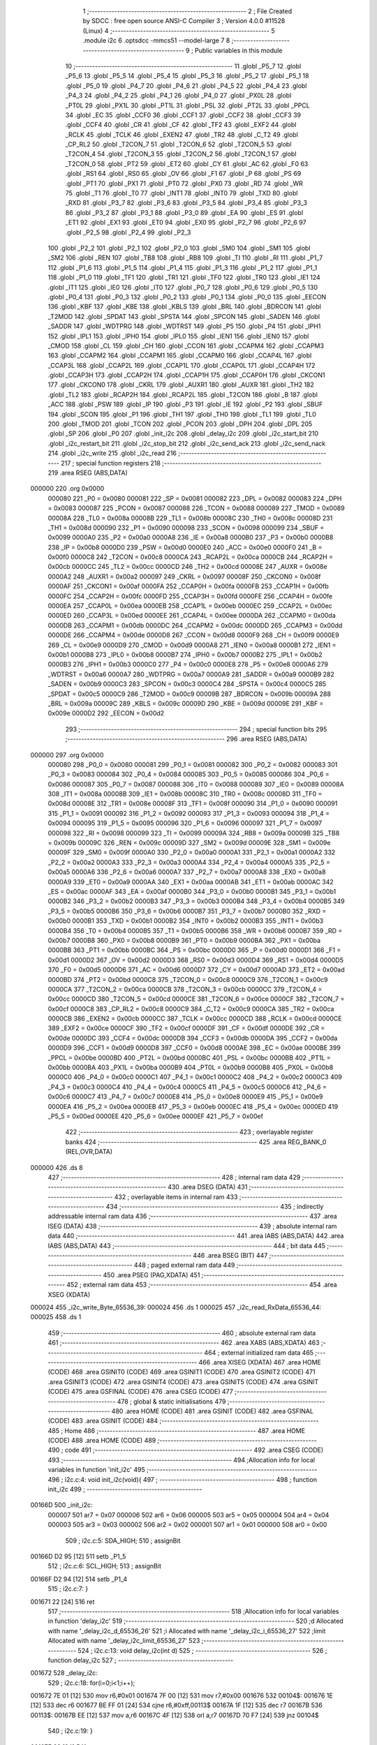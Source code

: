                                       1 ;--------------------------------------------------------
                                      2 ; File Created by SDCC : free open source ANSI-C Compiler
                                      3 ; Version 4.0.0 #11528 (Linux)
                                      4 ;--------------------------------------------------------
                                      5 	.module i2c
                                      6 	.optsdcc -mmcs51 --model-large
                                      7 	
                                      8 ;--------------------------------------------------------
                                      9 ; Public variables in this module
                                     10 ;--------------------------------------------------------
                                     11 	.globl _P5_7
                                     12 	.globl _P5_6
                                     13 	.globl _P5_5
                                     14 	.globl _P5_4
                                     15 	.globl _P5_3
                                     16 	.globl _P5_2
                                     17 	.globl _P5_1
                                     18 	.globl _P5_0
                                     19 	.globl _P4_7
                                     20 	.globl _P4_6
                                     21 	.globl _P4_5
                                     22 	.globl _P4_4
                                     23 	.globl _P4_3
                                     24 	.globl _P4_2
                                     25 	.globl _P4_1
                                     26 	.globl _P4_0
                                     27 	.globl _PX0L
                                     28 	.globl _PT0L
                                     29 	.globl _PX1L
                                     30 	.globl _PT1L
                                     31 	.globl _PSL
                                     32 	.globl _PT2L
                                     33 	.globl _PPCL
                                     34 	.globl _EC
                                     35 	.globl _CCF0
                                     36 	.globl _CCF1
                                     37 	.globl _CCF2
                                     38 	.globl _CCF3
                                     39 	.globl _CCF4
                                     40 	.globl _CR
                                     41 	.globl _CF
                                     42 	.globl _TF2
                                     43 	.globl _EXF2
                                     44 	.globl _RCLK
                                     45 	.globl _TCLK
                                     46 	.globl _EXEN2
                                     47 	.globl _TR2
                                     48 	.globl _C_T2
                                     49 	.globl _CP_RL2
                                     50 	.globl _T2CON_7
                                     51 	.globl _T2CON_6
                                     52 	.globl _T2CON_5
                                     53 	.globl _T2CON_4
                                     54 	.globl _T2CON_3
                                     55 	.globl _T2CON_2
                                     56 	.globl _T2CON_1
                                     57 	.globl _T2CON_0
                                     58 	.globl _PT2
                                     59 	.globl _ET2
                                     60 	.globl _CY
                                     61 	.globl _AC
                                     62 	.globl _F0
                                     63 	.globl _RS1
                                     64 	.globl _RS0
                                     65 	.globl _OV
                                     66 	.globl _F1
                                     67 	.globl _P
                                     68 	.globl _PS
                                     69 	.globl _PT1
                                     70 	.globl _PX1
                                     71 	.globl _PT0
                                     72 	.globl _PX0
                                     73 	.globl _RD
                                     74 	.globl _WR
                                     75 	.globl _T1
                                     76 	.globl _T0
                                     77 	.globl _INT1
                                     78 	.globl _INT0
                                     79 	.globl _TXD
                                     80 	.globl _RXD
                                     81 	.globl _P3_7
                                     82 	.globl _P3_6
                                     83 	.globl _P3_5
                                     84 	.globl _P3_4
                                     85 	.globl _P3_3
                                     86 	.globl _P3_2
                                     87 	.globl _P3_1
                                     88 	.globl _P3_0
                                     89 	.globl _EA
                                     90 	.globl _ES
                                     91 	.globl _ET1
                                     92 	.globl _EX1
                                     93 	.globl _ET0
                                     94 	.globl _EX0
                                     95 	.globl _P2_7
                                     96 	.globl _P2_6
                                     97 	.globl _P2_5
                                     98 	.globl _P2_4
                                     99 	.globl _P2_3
                                    100 	.globl _P2_2
                                    101 	.globl _P2_1
                                    102 	.globl _P2_0
                                    103 	.globl _SM0
                                    104 	.globl _SM1
                                    105 	.globl _SM2
                                    106 	.globl _REN
                                    107 	.globl _TB8
                                    108 	.globl _RB8
                                    109 	.globl _TI
                                    110 	.globl _RI
                                    111 	.globl _P1_7
                                    112 	.globl _P1_6
                                    113 	.globl _P1_5
                                    114 	.globl _P1_4
                                    115 	.globl _P1_3
                                    116 	.globl _P1_2
                                    117 	.globl _P1_1
                                    118 	.globl _P1_0
                                    119 	.globl _TF1
                                    120 	.globl _TR1
                                    121 	.globl _TF0
                                    122 	.globl _TR0
                                    123 	.globl _IE1
                                    124 	.globl _IT1
                                    125 	.globl _IE0
                                    126 	.globl _IT0
                                    127 	.globl _P0_7
                                    128 	.globl _P0_6
                                    129 	.globl _P0_5
                                    130 	.globl _P0_4
                                    131 	.globl _P0_3
                                    132 	.globl _P0_2
                                    133 	.globl _P0_1
                                    134 	.globl _P0_0
                                    135 	.globl _EECON
                                    136 	.globl _KBF
                                    137 	.globl _KBE
                                    138 	.globl _KBLS
                                    139 	.globl _BRL
                                    140 	.globl _BDRCON
                                    141 	.globl _T2MOD
                                    142 	.globl _SPDAT
                                    143 	.globl _SPSTA
                                    144 	.globl _SPCON
                                    145 	.globl _SADEN
                                    146 	.globl _SADDR
                                    147 	.globl _WDTPRG
                                    148 	.globl _WDTRST
                                    149 	.globl _P5
                                    150 	.globl _P4
                                    151 	.globl _IPH1
                                    152 	.globl _IPL1
                                    153 	.globl _IPH0
                                    154 	.globl _IPL0
                                    155 	.globl _IEN1
                                    156 	.globl _IEN0
                                    157 	.globl _CMOD
                                    158 	.globl _CL
                                    159 	.globl _CH
                                    160 	.globl _CCON
                                    161 	.globl _CCAPM4
                                    162 	.globl _CCAPM3
                                    163 	.globl _CCAPM2
                                    164 	.globl _CCAPM1
                                    165 	.globl _CCAPM0
                                    166 	.globl _CCAP4L
                                    167 	.globl _CCAP3L
                                    168 	.globl _CCAP2L
                                    169 	.globl _CCAP1L
                                    170 	.globl _CCAP0L
                                    171 	.globl _CCAP4H
                                    172 	.globl _CCAP3H
                                    173 	.globl _CCAP2H
                                    174 	.globl _CCAP1H
                                    175 	.globl _CCAP0H
                                    176 	.globl _CKCON1
                                    177 	.globl _CKCON0
                                    178 	.globl _CKRL
                                    179 	.globl _AUXR1
                                    180 	.globl _AUXR
                                    181 	.globl _TH2
                                    182 	.globl _TL2
                                    183 	.globl _RCAP2H
                                    184 	.globl _RCAP2L
                                    185 	.globl _T2CON
                                    186 	.globl _B
                                    187 	.globl _ACC
                                    188 	.globl _PSW
                                    189 	.globl _IP
                                    190 	.globl _P3
                                    191 	.globl _IE
                                    192 	.globl _P2
                                    193 	.globl _SBUF
                                    194 	.globl _SCON
                                    195 	.globl _P1
                                    196 	.globl _TH1
                                    197 	.globl _TH0
                                    198 	.globl _TL1
                                    199 	.globl _TL0
                                    200 	.globl _TMOD
                                    201 	.globl _TCON
                                    202 	.globl _PCON
                                    203 	.globl _DPH
                                    204 	.globl _DPL
                                    205 	.globl _SP
                                    206 	.globl _P0
                                    207 	.globl _init_i2c
                                    208 	.globl _delay_i2c
                                    209 	.globl _i2c_start_bit
                                    210 	.globl _i2c_restart_bit
                                    211 	.globl _i2c_stop_bit
                                    212 	.globl _i2c_send_ack
                                    213 	.globl _i2c_send_nack
                                    214 	.globl _i2c_write
                                    215 	.globl _i2c_read
                                    216 ;--------------------------------------------------------
                                    217 ; special function registers
                                    218 ;--------------------------------------------------------
                                    219 	.area RSEG    (ABS,DATA)
      000000                        220 	.org 0x0000
                           000080   221 _P0	=	0x0080
                           000081   222 _SP	=	0x0081
                           000082   223 _DPL	=	0x0082
                           000083   224 _DPH	=	0x0083
                           000087   225 _PCON	=	0x0087
                           000088   226 _TCON	=	0x0088
                           000089   227 _TMOD	=	0x0089
                           00008A   228 _TL0	=	0x008a
                           00008B   229 _TL1	=	0x008b
                           00008C   230 _TH0	=	0x008c
                           00008D   231 _TH1	=	0x008d
                           000090   232 _P1	=	0x0090
                           000098   233 _SCON	=	0x0098
                           000099   234 _SBUF	=	0x0099
                           0000A0   235 _P2	=	0x00a0
                           0000A8   236 _IE	=	0x00a8
                           0000B0   237 _P3	=	0x00b0
                           0000B8   238 _IP	=	0x00b8
                           0000D0   239 _PSW	=	0x00d0
                           0000E0   240 _ACC	=	0x00e0
                           0000F0   241 _B	=	0x00f0
                           0000C8   242 _T2CON	=	0x00c8
                           0000CA   243 _RCAP2L	=	0x00ca
                           0000CB   244 _RCAP2H	=	0x00cb
                           0000CC   245 _TL2	=	0x00cc
                           0000CD   246 _TH2	=	0x00cd
                           00008E   247 _AUXR	=	0x008e
                           0000A2   248 _AUXR1	=	0x00a2
                           000097   249 _CKRL	=	0x0097
                           00008F   250 _CKCON0	=	0x008f
                           0000AF   251 _CKCON1	=	0x00af
                           0000FA   252 _CCAP0H	=	0x00fa
                           0000FB   253 _CCAP1H	=	0x00fb
                           0000FC   254 _CCAP2H	=	0x00fc
                           0000FD   255 _CCAP3H	=	0x00fd
                           0000FE   256 _CCAP4H	=	0x00fe
                           0000EA   257 _CCAP0L	=	0x00ea
                           0000EB   258 _CCAP1L	=	0x00eb
                           0000EC   259 _CCAP2L	=	0x00ec
                           0000ED   260 _CCAP3L	=	0x00ed
                           0000EE   261 _CCAP4L	=	0x00ee
                           0000DA   262 _CCAPM0	=	0x00da
                           0000DB   263 _CCAPM1	=	0x00db
                           0000DC   264 _CCAPM2	=	0x00dc
                           0000DD   265 _CCAPM3	=	0x00dd
                           0000DE   266 _CCAPM4	=	0x00de
                           0000D8   267 _CCON	=	0x00d8
                           0000F9   268 _CH	=	0x00f9
                           0000E9   269 _CL	=	0x00e9
                           0000D9   270 _CMOD	=	0x00d9
                           0000A8   271 _IEN0	=	0x00a8
                           0000B1   272 _IEN1	=	0x00b1
                           0000B8   273 _IPL0	=	0x00b8
                           0000B7   274 _IPH0	=	0x00b7
                           0000B2   275 _IPL1	=	0x00b2
                           0000B3   276 _IPH1	=	0x00b3
                           0000C0   277 _P4	=	0x00c0
                           0000E8   278 _P5	=	0x00e8
                           0000A6   279 _WDTRST	=	0x00a6
                           0000A7   280 _WDTPRG	=	0x00a7
                           0000A9   281 _SADDR	=	0x00a9
                           0000B9   282 _SADEN	=	0x00b9
                           0000C3   283 _SPCON	=	0x00c3
                           0000C4   284 _SPSTA	=	0x00c4
                           0000C5   285 _SPDAT	=	0x00c5
                           0000C9   286 _T2MOD	=	0x00c9
                           00009B   287 _BDRCON	=	0x009b
                           00009A   288 _BRL	=	0x009a
                           00009C   289 _KBLS	=	0x009c
                           00009D   290 _KBE	=	0x009d
                           00009E   291 _KBF	=	0x009e
                           0000D2   292 _EECON	=	0x00d2
                                    293 ;--------------------------------------------------------
                                    294 ; special function bits
                                    295 ;--------------------------------------------------------
                                    296 	.area RSEG    (ABS,DATA)
      000000                        297 	.org 0x0000
                           000080   298 _P0_0	=	0x0080
                           000081   299 _P0_1	=	0x0081
                           000082   300 _P0_2	=	0x0082
                           000083   301 _P0_3	=	0x0083
                           000084   302 _P0_4	=	0x0084
                           000085   303 _P0_5	=	0x0085
                           000086   304 _P0_6	=	0x0086
                           000087   305 _P0_7	=	0x0087
                           000088   306 _IT0	=	0x0088
                           000089   307 _IE0	=	0x0089
                           00008A   308 _IT1	=	0x008a
                           00008B   309 _IE1	=	0x008b
                           00008C   310 _TR0	=	0x008c
                           00008D   311 _TF0	=	0x008d
                           00008E   312 _TR1	=	0x008e
                           00008F   313 _TF1	=	0x008f
                           000090   314 _P1_0	=	0x0090
                           000091   315 _P1_1	=	0x0091
                           000092   316 _P1_2	=	0x0092
                           000093   317 _P1_3	=	0x0093
                           000094   318 _P1_4	=	0x0094
                           000095   319 _P1_5	=	0x0095
                           000096   320 _P1_6	=	0x0096
                           000097   321 _P1_7	=	0x0097
                           000098   322 _RI	=	0x0098
                           000099   323 _TI	=	0x0099
                           00009A   324 _RB8	=	0x009a
                           00009B   325 _TB8	=	0x009b
                           00009C   326 _REN	=	0x009c
                           00009D   327 _SM2	=	0x009d
                           00009E   328 _SM1	=	0x009e
                           00009F   329 _SM0	=	0x009f
                           0000A0   330 _P2_0	=	0x00a0
                           0000A1   331 _P2_1	=	0x00a1
                           0000A2   332 _P2_2	=	0x00a2
                           0000A3   333 _P2_3	=	0x00a3
                           0000A4   334 _P2_4	=	0x00a4
                           0000A5   335 _P2_5	=	0x00a5
                           0000A6   336 _P2_6	=	0x00a6
                           0000A7   337 _P2_7	=	0x00a7
                           0000A8   338 _EX0	=	0x00a8
                           0000A9   339 _ET0	=	0x00a9
                           0000AA   340 _EX1	=	0x00aa
                           0000AB   341 _ET1	=	0x00ab
                           0000AC   342 _ES	=	0x00ac
                           0000AF   343 _EA	=	0x00af
                           0000B0   344 _P3_0	=	0x00b0
                           0000B1   345 _P3_1	=	0x00b1
                           0000B2   346 _P3_2	=	0x00b2
                           0000B3   347 _P3_3	=	0x00b3
                           0000B4   348 _P3_4	=	0x00b4
                           0000B5   349 _P3_5	=	0x00b5
                           0000B6   350 _P3_6	=	0x00b6
                           0000B7   351 _P3_7	=	0x00b7
                           0000B0   352 _RXD	=	0x00b0
                           0000B1   353 _TXD	=	0x00b1
                           0000B2   354 _INT0	=	0x00b2
                           0000B3   355 _INT1	=	0x00b3
                           0000B4   356 _T0	=	0x00b4
                           0000B5   357 _T1	=	0x00b5
                           0000B6   358 _WR	=	0x00b6
                           0000B7   359 _RD	=	0x00b7
                           0000B8   360 _PX0	=	0x00b8
                           0000B9   361 _PT0	=	0x00b9
                           0000BA   362 _PX1	=	0x00ba
                           0000BB   363 _PT1	=	0x00bb
                           0000BC   364 _PS	=	0x00bc
                           0000D0   365 _P	=	0x00d0
                           0000D1   366 _F1	=	0x00d1
                           0000D2   367 _OV	=	0x00d2
                           0000D3   368 _RS0	=	0x00d3
                           0000D4   369 _RS1	=	0x00d4
                           0000D5   370 _F0	=	0x00d5
                           0000D6   371 _AC	=	0x00d6
                           0000D7   372 _CY	=	0x00d7
                           0000AD   373 _ET2	=	0x00ad
                           0000BD   374 _PT2	=	0x00bd
                           0000C8   375 _T2CON_0	=	0x00c8
                           0000C9   376 _T2CON_1	=	0x00c9
                           0000CA   377 _T2CON_2	=	0x00ca
                           0000CB   378 _T2CON_3	=	0x00cb
                           0000CC   379 _T2CON_4	=	0x00cc
                           0000CD   380 _T2CON_5	=	0x00cd
                           0000CE   381 _T2CON_6	=	0x00ce
                           0000CF   382 _T2CON_7	=	0x00cf
                           0000C8   383 _CP_RL2	=	0x00c8
                           0000C9   384 _C_T2	=	0x00c9
                           0000CA   385 _TR2	=	0x00ca
                           0000CB   386 _EXEN2	=	0x00cb
                           0000CC   387 _TCLK	=	0x00cc
                           0000CD   388 _RCLK	=	0x00cd
                           0000CE   389 _EXF2	=	0x00ce
                           0000CF   390 _TF2	=	0x00cf
                           0000DF   391 _CF	=	0x00df
                           0000DE   392 _CR	=	0x00de
                           0000DC   393 _CCF4	=	0x00dc
                           0000DB   394 _CCF3	=	0x00db
                           0000DA   395 _CCF2	=	0x00da
                           0000D9   396 _CCF1	=	0x00d9
                           0000D8   397 _CCF0	=	0x00d8
                           0000AE   398 _EC	=	0x00ae
                           0000BE   399 _PPCL	=	0x00be
                           0000BD   400 _PT2L	=	0x00bd
                           0000BC   401 _PSL	=	0x00bc
                           0000BB   402 _PT1L	=	0x00bb
                           0000BA   403 _PX1L	=	0x00ba
                           0000B9   404 _PT0L	=	0x00b9
                           0000B8   405 _PX0L	=	0x00b8
                           0000C0   406 _P4_0	=	0x00c0
                           0000C1   407 _P4_1	=	0x00c1
                           0000C2   408 _P4_2	=	0x00c2
                           0000C3   409 _P4_3	=	0x00c3
                           0000C4   410 _P4_4	=	0x00c4
                           0000C5   411 _P4_5	=	0x00c5
                           0000C6   412 _P4_6	=	0x00c6
                           0000C7   413 _P4_7	=	0x00c7
                           0000E8   414 _P5_0	=	0x00e8
                           0000E9   415 _P5_1	=	0x00e9
                           0000EA   416 _P5_2	=	0x00ea
                           0000EB   417 _P5_3	=	0x00eb
                           0000EC   418 _P5_4	=	0x00ec
                           0000ED   419 _P5_5	=	0x00ed
                           0000EE   420 _P5_6	=	0x00ee
                           0000EF   421 _P5_7	=	0x00ef
                                    422 ;--------------------------------------------------------
                                    423 ; overlayable register banks
                                    424 ;--------------------------------------------------------
                                    425 	.area REG_BANK_0	(REL,OVR,DATA)
      000000                        426 	.ds 8
                                    427 ;--------------------------------------------------------
                                    428 ; internal ram data
                                    429 ;--------------------------------------------------------
                                    430 	.area DSEG    (DATA)
                                    431 ;--------------------------------------------------------
                                    432 ; overlayable items in internal ram 
                                    433 ;--------------------------------------------------------
                                    434 ;--------------------------------------------------------
                                    435 ; indirectly addressable internal ram data
                                    436 ;--------------------------------------------------------
                                    437 	.area ISEG    (DATA)
                                    438 ;--------------------------------------------------------
                                    439 ; absolute internal ram data
                                    440 ;--------------------------------------------------------
                                    441 	.area IABS    (ABS,DATA)
                                    442 	.area IABS    (ABS,DATA)
                                    443 ;--------------------------------------------------------
                                    444 ; bit data
                                    445 ;--------------------------------------------------------
                                    446 	.area BSEG    (BIT)
                                    447 ;--------------------------------------------------------
                                    448 ; paged external ram data
                                    449 ;--------------------------------------------------------
                                    450 	.area PSEG    (PAG,XDATA)
                                    451 ;--------------------------------------------------------
                                    452 ; external ram data
                                    453 ;--------------------------------------------------------
                                    454 	.area XSEG    (XDATA)
      000024                        455 _i2c_write_Byte_65536_39:
      000024                        456 	.ds 1
      000025                        457 _i2c_read_RxData_65536_44:
      000025                        458 	.ds 1
                                    459 ;--------------------------------------------------------
                                    460 ; absolute external ram data
                                    461 ;--------------------------------------------------------
                                    462 	.area XABS    (ABS,XDATA)
                                    463 ;--------------------------------------------------------
                                    464 ; external initialized ram data
                                    465 ;--------------------------------------------------------
                                    466 	.area XISEG   (XDATA)
                                    467 	.area HOME    (CODE)
                                    468 	.area GSINIT0 (CODE)
                                    469 	.area GSINIT1 (CODE)
                                    470 	.area GSINIT2 (CODE)
                                    471 	.area GSINIT3 (CODE)
                                    472 	.area GSINIT4 (CODE)
                                    473 	.area GSINIT5 (CODE)
                                    474 	.area GSINIT  (CODE)
                                    475 	.area GSFINAL (CODE)
                                    476 	.area CSEG    (CODE)
                                    477 ;--------------------------------------------------------
                                    478 ; global & static initialisations
                                    479 ;--------------------------------------------------------
                                    480 	.area HOME    (CODE)
                                    481 	.area GSINIT  (CODE)
                                    482 	.area GSFINAL (CODE)
                                    483 	.area GSINIT  (CODE)
                                    484 ;--------------------------------------------------------
                                    485 ; Home
                                    486 ;--------------------------------------------------------
                                    487 	.area HOME    (CODE)
                                    488 	.area HOME    (CODE)
                                    489 ;--------------------------------------------------------
                                    490 ; code
                                    491 ;--------------------------------------------------------
                                    492 	.area CSEG    (CODE)
                                    493 ;------------------------------------------------------------
                                    494 ;Allocation info for local variables in function 'init_i2c'
                                    495 ;------------------------------------------------------------
                                    496 ;	i2c.c:4: void init_i2c(void){
                                    497 ;	-----------------------------------------
                                    498 ;	 function init_i2c
                                    499 ;	-----------------------------------------
      00166D                        500 _init_i2c:
                           000007   501 	ar7 = 0x07
                           000006   502 	ar6 = 0x06
                           000005   503 	ar5 = 0x05
                           000004   504 	ar4 = 0x04
                           000003   505 	ar3 = 0x03
                           000002   506 	ar2 = 0x02
                           000001   507 	ar1 = 0x01
                           000000   508 	ar0 = 0x00
                                    509 ;	i2c.c:5: SDA_HIGH;
                                    510 ;	assignBit
      00166D D2 95            [12]  511 	setb	_P1_5
                                    512 ;	i2c.c:6: SCL_HIGH;
                                    513 ;	assignBit
      00166F D2 94            [12]  514 	setb	_P1_4
                                    515 ;	i2c.c:7: }
      001671 22               [24]  516 	ret
                                    517 ;------------------------------------------------------------
                                    518 ;Allocation info for local variables in function 'delay_i2c'
                                    519 ;------------------------------------------------------------
                                    520 ;d                         Allocated with name '_delay_i2c_d_65536_26'
                                    521 ;i                         Allocated with name '_delay_i2c_i_65536_27'
                                    522 ;limit                     Allocated with name '_delay_i2c_limit_65536_27'
                                    523 ;------------------------------------------------------------
                                    524 ;	i2c.c:13: void delay_i2c(int d)
                                    525 ;	-----------------------------------------
                                    526 ;	 function delay_i2c
                                    527 ;	-----------------------------------------
      001672                        528 _delay_i2c:
                                    529 ;	i2c.c:18: for(i=0;i<1;i++);
      001672 7E 01            [12]  530 	mov	r6,#0x01
      001674 7F 00            [12]  531 	mov	r7,#0x00
      001676                        532 00104$:
      001676 1E               [12]  533 	dec	r6
      001677 BE FF 01         [24]  534 	cjne	r6,#0xff,00113$
      00167A 1F               [12]  535 	dec	r7
      00167B                        536 00113$:
      00167B EE               [12]  537 	mov	a,r6
      00167C 4F               [12]  538 	orl	a,r7
      00167D 70 F7            [24]  539 	jnz	00104$
                                    540 ;	i2c.c:19: }
      00167F 22               [24]  541 	ret
                                    542 ;------------------------------------------------------------
                                    543 ;Allocation info for local variables in function 'i2c_start_bit'
                                    544 ;------------------------------------------------------------
                                    545 ;	i2c.c:26: void i2c_start_bit(void)
                                    546 ;	-----------------------------------------
                                    547 ;	 function i2c_start_bit
                                    548 ;	-----------------------------------------
      001680                        549 _i2c_start_bit:
                                    550 ;	i2c.c:28: SCL_HIGH;          // Set SCL to high
                                    551 ;	assignBit
      001680 D2 94            [12]  552 	setb	_P1_4
                                    553 ;	i2c.c:29: SDA_HIGH;          // Set SDA to high
                                    554 ;	assignBit
      001682 D2 95            [12]  555 	setb	_P1_5
                                    556 ;	i2c.c:30: delay_i2c(Delay);  // Wait for half bit time
      001684 90 00 0F         [24]  557 	mov	dptr,#0x000f
      001687 12 16 72         [24]  558 	lcall	_delay_i2c
                                    559 ;	i2c.c:31: SDA_LOW;           // Create a high-to-low transition on SDA
                                    560 ;	assignBit
      00168A C2 95            [12]  561 	clr	_P1_5
                                    562 ;	i2c.c:32: delay_i2c(Delay);  // Hold the condition for half bit time
      00168C 90 00 0F         [24]  563 	mov	dptr,#0x000f
                                    564 ;	i2c.c:33: }
      00168F 02 16 72         [24]  565 	ljmp	_delay_i2c
                                    566 ;------------------------------------------------------------
                                    567 ;Allocation info for local variables in function 'i2c_restart_bit'
                                    568 ;------------------------------------------------------------
                                    569 ;	i2c.c:40: void i2c_restart_bit(void)
                                    570 ;	-----------------------------------------
                                    571 ;	 function i2c_restart_bit
                                    572 ;	-----------------------------------------
      001692                        573 _i2c_restart_bit:
                                    574 ;	i2c.c:42: SCL_LOW;           // Make SCL low
                                    575 ;	assignBit
      001692 C2 94            [12]  576 	clr	_P1_4
                                    577 ;	i2c.c:43: delay_i2c(Delay/2); // Prepare to change SDA
      001694 90 00 07         [24]  578 	mov	dptr,#0x0007
      001697 12 16 72         [24]  579 	lcall	_delay_i2c
                                    580 ;	i2c.c:44: SDA_HIGH;          // Set SDA to high
                                    581 ;	assignBit
      00169A D2 95            [12]  582 	setb	_P1_5
                                    583 ;	i2c.c:45: delay_i2c(Delay/2); // Wait a quarter bit time
      00169C 90 00 07         [24]  584 	mov	dptr,#0x0007
      00169F 12 16 72         [24]  585 	lcall	_delay_i2c
                                    586 ;	i2c.c:46: SCL_HIGH;          // Set SCL to high
                                    587 ;	assignBit
      0016A2 D2 94            [12]  588 	setb	_P1_4
                                    589 ;	i2c.c:47: delay_i2c(Delay/2); // Wait a quarter bit time
      0016A4 90 00 07         [24]  590 	mov	dptr,#0x0007
      0016A7 12 16 72         [24]  591 	lcall	_delay_i2c
                                    592 ;	i2c.c:48: SDA_LOW;           // Set SDA to low
                                    593 ;	assignBit
      0016AA C2 95            [12]  594 	clr	_P1_5
                                    595 ;	i2c.c:49: delay_i2c(Delay/2); // Hold the condition for a quarter bit time
      0016AC 90 00 07         [24]  596 	mov	dptr,#0x0007
                                    597 ;	i2c.c:50: }
      0016AF 02 16 72         [24]  598 	ljmp	_delay_i2c
                                    599 ;------------------------------------------------------------
                                    600 ;Allocation info for local variables in function 'i2c_stop_bit'
                                    601 ;------------------------------------------------------------
                                    602 ;	i2c.c:58: void i2c_stop_bit(void)
                                    603 ;	-----------------------------------------
                                    604 ;	 function i2c_stop_bit
                                    605 ;	-----------------------------------------
      0016B2                        606 _i2c_stop_bit:
                                    607 ;	i2c.c:60: SCL_LOW;           // Make SCL low
                                    608 ;	assignBit
      0016B2 C2 94            [12]  609 	clr	_P1_4
                                    610 ;	i2c.c:61: delay_i2c(Delay/2); // Prepare to change SDA
      0016B4 90 00 07         [24]  611 	mov	dptr,#0x0007
      0016B7 12 16 72         [24]  612 	lcall	_delay_i2c
                                    613 ;	i2c.c:62: SDA_LOW;           // Make SDA low
                                    614 ;	assignBit
      0016BA C2 95            [12]  615 	clr	_P1_5
                                    616 ;	i2c.c:63: delay_i2c(Delay/2); // Wait a quarter bit time
      0016BC 90 00 07         [24]  617 	mov	dptr,#0x0007
      0016BF 12 16 72         [24]  618 	lcall	_delay_i2c
                                    619 ;	i2c.c:64: SCL_HIGH;          // Set SCL to high
                                    620 ;	assignBit
      0016C2 D2 94            [12]  621 	setb	_P1_4
                                    622 ;	i2c.c:65: delay_i2c(Delay/2); // Wait a quarter bit time
      0016C4 90 00 07         [24]  623 	mov	dptr,#0x0007
      0016C7 12 16 72         [24]  624 	lcall	_delay_i2c
                                    625 ;	i2c.c:66: SDA_HIGH;          // Create a low-to-high transition on SDA
                                    626 ;	assignBit
      0016CA D2 95            [12]  627 	setb	_P1_5
                                    628 ;	i2c.c:68: }
      0016CC 22               [24]  629 	ret
                                    630 ;------------------------------------------------------------
                                    631 ;Allocation info for local variables in function 'i2c_send_ack'
                                    632 ;------------------------------------------------------------
                                    633 ;	i2c.c:76: void i2c_send_ack(void)
                                    634 ;	-----------------------------------------
                                    635 ;	 function i2c_send_ack
                                    636 ;	-----------------------------------------
      0016CD                        637 _i2c_send_ack:
                                    638 ;	i2c.c:78: SCL_LOW;           // Make SCL low
                                    639 ;	assignBit
      0016CD C2 94            [12]  640 	clr	_P1_4
                                    641 ;	i2c.c:79: delay_i2c(Delay/2); // Prepare to send ACK
      0016CF 90 00 07         [24]  642 	mov	dptr,#0x0007
      0016D2 12 16 72         [24]  643 	lcall	_delay_i2c
                                    644 ;	i2c.c:80: SDA_LOW;           // Pull SDA low to indicate ACK
                                    645 ;	assignBit
      0016D5 C2 95            [12]  646 	clr	_P1_5
                                    647 ;	i2c.c:81: delay_i2c(Delay/2); // Wait a quarter bit time
      0016D7 90 00 07         [24]  648 	mov	dptr,#0x0007
      0016DA 12 16 72         [24]  649 	lcall	_delay_i2c
                                    650 ;	i2c.c:82: SCL_HIGH;          // Make SCL high
                                    651 ;	assignBit
      0016DD D2 94            [12]  652 	setb	_P1_4
                                    653 ;	i2c.c:83: delay_i2c(Delay);  // Hold the condition for half bit time
      0016DF 90 00 0F         [24]  654 	mov	dptr,#0x000f
                                    655 ;	i2c.c:84: }
      0016E2 02 16 72         [24]  656 	ljmp	_delay_i2c
                                    657 ;------------------------------------------------------------
                                    658 ;Allocation info for local variables in function 'i2c_send_nack'
                                    659 ;------------------------------------------------------------
                                    660 ;	i2c.c:91: void i2c_send_nack(void)
                                    661 ;	-----------------------------------------
                                    662 ;	 function i2c_send_nack
                                    663 ;	-----------------------------------------
      0016E5                        664 _i2c_send_nack:
                                    665 ;	i2c.c:93: SCL_LOW;				// Make SCK pin low
                                    666 ;	assignBit
      0016E5 C2 94            [12]  667 	clr	_P1_4
                                    668 ;	i2c.c:94: delay_i2c(Delay/2);	// Data pin should change it's value,
      0016E7 90 00 07         [24]  669 	mov	dptr,#0x0007
      0016EA 12 16 72         [24]  670 	lcall	_delay_i2c
                                    671 ;	i2c.c:96: SDA_HIGH;				// Make SDA high
                                    672 ;	assignBit
      0016ED D2 95            [12]  673 	setb	_P1_5
                                    674 ;	i2c.c:97: delay_i2c(Delay/2);	// 1/4 bit delay
      0016EF 90 00 07         [24]  675 	mov	dptr,#0x0007
      0016F2 12 16 72         [24]  676 	lcall	_delay_i2c
                                    677 ;	i2c.c:98: SCL_HIGH;				// Make SCK pin high
                                    678 ;	assignBit
      0016F5 D2 94            [12]  679 	setb	_P1_4
                                    680 ;	i2c.c:99: delay_i2c(Delay);	// Half bit delay
      0016F7 90 00 0F         [24]  681 	mov	dptr,#0x000f
                                    682 ;	i2c.c:100: }
      0016FA 02 16 72         [24]  683 	ljmp	_delay_i2c
                                    684 ;------------------------------------------------------------
                                    685 ;Allocation info for local variables in function 'i2c_write'
                                    686 ;------------------------------------------------------------
                                    687 ;Byte                      Allocated with name '_i2c_write_Byte_65536_39'
                                    688 ;i                         Allocated with name '_i2c_write_i_65536_40'
                                    689 ;------------------------------------------------------------
                                    690 ;	i2c.c:114: uint8_t i2c_write(unsigned char Byte)
                                    691 ;	-----------------------------------------
                                    692 ;	 function i2c_write
                                    693 ;	-----------------------------------------
      0016FD                        694 _i2c_write:
      0016FD E5 82            [12]  695 	mov	a,dpl
      0016FF 90 00 24         [24]  696 	mov	dptr,#_i2c_write_Byte_65536_39
      001702 F0               [24]  697 	movx	@dptr,a
                                    698 ;	i2c.c:118: for(i = 0; i < 8; i++) // Repeat for every bit
      001703 E0               [24]  699 	movx	a,@dptr
      001704 FF               [12]  700 	mov	r7,a
      001705 7E 00            [12]  701 	mov	r6,#0x00
      001707                        702 00105$:
                                    703 ;	i2c.c:120: SCL_LOW; // Make SCL pin low
                                    704 ;	assignBit
      001707 C2 94            [12]  705 	clr	_P1_4
                                    706 ;	i2c.c:121: delay_i2c(Delay/2); // Ensure SDA can change when SCL is low
      001709 90 00 07         [24]  707 	mov	dptr,#0x0007
      00170C C0 07            [24]  708 	push	ar7
      00170E C0 06            [24]  709 	push	ar6
      001710 12 16 72         [24]  710 	lcall	_delay_i2c
      001713 D0 06            [24]  711 	pop	ar6
      001715 D0 07            [24]  712 	pop	ar7
                                    713 ;	i2c.c:124: if((Byte << i) & 0x80) // If the current bit of Byte is 1, make SDA high
      001717 8F 04            [24]  714 	mov	ar4,r7
      001719 7D 00            [12]  715 	mov	r5,#0x00
      00171B 8E F0            [24]  716 	mov	b,r6
      00171D 05 F0            [12]  717 	inc	b
      00171F 80 06            [24]  718 	sjmp	00123$
      001721                        719 00122$:
      001721 EC               [12]  720 	mov	a,r4
      001722 2C               [12]  721 	add	a,r4
      001723 FC               [12]  722 	mov	r4,a
      001724 ED               [12]  723 	mov	a,r5
      001725 33               [12]  724 	rlc	a
      001726 FD               [12]  725 	mov	r5,a
      001727                        726 00123$:
      001727 D5 F0 F7         [24]  727 	djnz	b,00122$
      00172A EC               [12]  728 	mov	a,r4
      00172B 30 E7 04         [24]  729 	jnb	acc.7,00102$
                                    730 ;	i2c.c:125: SDA_HIGH;
                                    731 ;	assignBit
      00172E D2 95            [12]  732 	setb	_P1_5
      001730 80 02            [24]  733 	sjmp	00103$
      001732                        734 00102$:
                                    735 ;	i2c.c:127: SDA_LOW;
                                    736 ;	assignBit
      001732 C2 95            [12]  737 	clr	_P1_5
      001734                        738 00103$:
                                    739 ;	i2c.c:129: delay_i2c(Delay/2); // Wait for a short period
      001734 90 00 07         [24]  740 	mov	dptr,#0x0007
      001737 C0 07            [24]  741 	push	ar7
      001739 C0 06            [24]  742 	push	ar6
      00173B 12 16 72         [24]  743 	lcall	_delay_i2c
                                    744 ;	i2c.c:130: SCL_HIGH; // Make SCL high so that slave can latch the bit
                                    745 ;	assignBit
      00173E D2 94            [12]  746 	setb	_P1_4
                                    747 ;	i2c.c:131: delay_i2c(Delay); // Wait for the data bit to be latched by the slave
      001740 90 00 0F         [24]  748 	mov	dptr,#0x000f
      001743 12 16 72         [24]  749 	lcall	_delay_i2c
      001746 D0 06            [24]  750 	pop	ar6
      001748 D0 07            [24]  751 	pop	ar7
                                    752 ;	i2c.c:118: for(i = 0; i < 8; i++) // Repeat for every bit
      00174A 0E               [12]  753 	inc	r6
      00174B BE 08 00         [24]  754 	cjne	r6,#0x08,00125$
      00174E                        755 00125$:
      00174E 40 B7            [24]  756 	jc	00105$
                                    757 ;	i2c.c:135: SCL_LOW; // Make SCL low
                                    758 ;	assignBit
      001750 C2 94            [12]  759 	clr	_P1_4
                                    760 ;	i2c.c:136: SDA_HIGH; // SDA must be high to act as an input
                                    761 ;	assignBit
      001752 D2 95            [12]  762 	setb	_P1_5
                                    763 ;	i2c.c:137: delay_i2c(Delay); // Wait for a short period
      001754 90 00 0F         [24]  764 	mov	dptr,#0x000f
      001757 12 16 72         [24]  765 	lcall	_delay_i2c
                                    766 ;	i2c.c:138: SCL_HIGH; // Make SCL high to clock out the ACK bit
                                    767 ;	assignBit
      00175A D2 94            [12]  768 	setb	_P1_4
                                    769 ;	i2c.c:139: delay_i2c(Delay); // Wait for the ACK bit to be received
      00175C 90 00 0F         [24]  770 	mov	dptr,#0x000f
      00175F 12 16 72         [24]  771 	lcall	_delay_i2c
                                    772 ;	i2c.c:141: return SDA; // Return the state of SDA, which is the ACK bit
      001762 A2 95            [12]  773 	mov	c,_P1_5
      001764 E4               [12]  774 	clr	a
      001765 33               [12]  775 	rlc	a
                                    776 ;	i2c.c:142: }
      001766 F5 82            [12]  777 	mov	dpl,a
      001768 22               [24]  778 	ret
                                    779 ;------------------------------------------------------------
                                    780 ;Allocation info for local variables in function 'i2c_read'
                                    781 ;------------------------------------------------------------
                                    782 ;i                         Allocated with name '_i2c_read_i_65536_44'
                                    783 ;d                         Allocated with name '_i2c_read_d_65536_44'
                                    784 ;RxData                    Allocated with name '_i2c_read_RxData_65536_44'
                                    785 ;------------------------------------------------------------
                                    786 ;	i2c.c:153: uint8_t i2c_read(void)
                                    787 ;	-----------------------------------------
                                    788 ;	 function i2c_read
                                    789 ;	-----------------------------------------
      001769                        790 _i2c_read:
                                    791 ;	i2c.c:155: uint8_t i = 0, d = 0, RxData = 0;
      001769 90 00 25         [24]  792 	mov	dptr,#_i2c_read_RxData_65536_44
      00176C E4               [12]  793 	clr	a
      00176D F0               [24]  794 	movx	@dptr,a
                                    795 ;	i2c.c:157: for(i = 0; i < 8; i++) // Loop to read each bit
      00176E 7F 00            [12]  796 	mov	r7,#0x00
      001770                        797 00102$:
                                    798 ;	i2c.c:159: SCL_LOW;			// Ensure SCL is low before changing SDA
                                    799 ;	assignBit
      001770 C2 94            [12]  800 	clr	_P1_4
                                    801 ;	i2c.c:160: SDA_HIGH;			// Set SDA to input mode by making it high (not driving the line)
                                    802 ;	assignBit
      001772 D2 95            [12]  803 	setb	_P1_5
                                    804 ;	i2c.c:161: delay_i2c(Delay);	// Wait for half bit duration
      001774 90 00 0F         [24]  805 	mov	dptr,#0x000f
      001777 C0 07            [24]  806 	push	ar7
      001779 12 16 72         [24]  807 	lcall	_delay_i2c
                                    808 ;	i2c.c:162: SCL_HIGH;			// Clock the SCL line high to read the bit
                                    809 ;	assignBit
      00177C D2 94            [12]  810 	setb	_P1_4
                                    811 ;	i2c.c:163: delay_i2c(Delay/2);	// Wait a quarter bit duration
      00177E 90 00 07         [24]  812 	mov	dptr,#0x0007
      001781 12 16 72         [24]  813 	lcall	_delay_i2c
      001784 D0 07            [24]  814 	pop	ar7
                                    815 ;	i2c.c:164: d = SDA;			// Read the current bit from SDA
      001786 A2 95            [12]  816 	mov	c,_P1_5
      001788 E4               [12]  817 	clr	a
      001789 33               [12]  818 	rlc	a
      00178A FE               [12]  819 	mov	r6,a
                                    820 ;	i2c.c:165: RxData = RxData | (d << (7 - i)); // Shift the bit to its proper position in RxData
      00178B 8F 05            [24]  821 	mov	ar5,r7
      00178D 74 07            [12]  822 	mov	a,#0x07
      00178F C3               [12]  823 	clr	c
      001790 9D               [12]  824 	subb	a,r5
      001791 FD               [12]  825 	mov	r5,a
      001792 8D F0            [24]  826 	mov	b,r5
      001794 05 F0            [12]  827 	inc	b
      001796 EE               [12]  828 	mov	a,r6
      001797 80 02            [24]  829 	sjmp	00117$
      001799                        830 00115$:
      001799 25 E0            [12]  831 	add	a,acc
      00179B                        832 00117$:
      00179B D5 F0 FB         [24]  833 	djnz	b,00115$
      00179E FD               [12]  834 	mov	r5,a
      00179F 90 00 25         [24]  835 	mov	dptr,#_i2c_read_RxData_65536_44
      0017A2 E0               [24]  836 	movx	a,@dptr
      0017A3 4D               [12]  837 	orl	a,r5
      0017A4 F0               [24]  838 	movx	@dptr,a
                                    839 ;	i2c.c:166: delay_i2c(Delay/2);	// Wait a quarter bit duration
      0017A5 90 00 07         [24]  840 	mov	dptr,#0x0007
      0017A8 C0 07            [24]  841 	push	ar7
      0017AA 12 16 72         [24]  842 	lcall	_delay_i2c
      0017AD D0 07            [24]  843 	pop	ar7
                                    844 ;	i2c.c:157: for(i = 0; i < 8; i++) // Loop to read each bit
      0017AF 0F               [12]  845 	inc	r7
      0017B0 BF 08 00         [24]  846 	cjne	r7,#0x08,00118$
      0017B3                        847 00118$:
      0017B3 40 BB            [24]  848 	jc	00102$
                                    849 ;	i2c.c:169: i2c_send_nack(); // Send NACK after reading the last bit
      0017B5 12 16 E5         [24]  850 	lcall	_i2c_send_nack
                                    851 ;	i2c.c:171: return RxData; // Return the assembled byte
      0017B8 90 00 25         [24]  852 	mov	dptr,#_i2c_read_RxData_65536_44
      0017BB E0               [24]  853 	movx	a,@dptr
                                    854 ;	i2c.c:172: }
      0017BC F5 82            [12]  855 	mov	dpl,a
      0017BE 22               [24]  856 	ret
                                    857 	.area CSEG    (CODE)
                                    858 	.area CONST   (CODE)
                                    859 	.area XINIT   (CODE)
                                    860 	.area CABS    (ABS,CODE)
